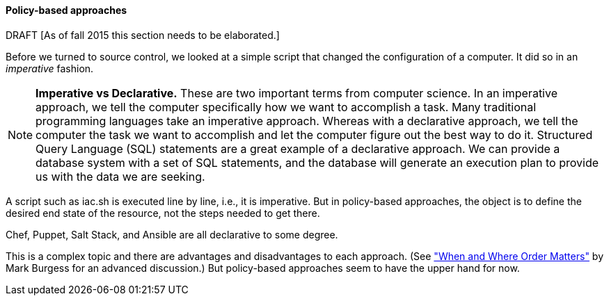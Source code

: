 ==== Policy-based approaches
DRAFT
 [As of fall 2015 this section needs to be elaborated.]

Before we turned to source control, we looked at a simple script that changed the configuration of a computer. It did so in an _imperative_ fashion.

NOTE: *Imperative vs Declarative.* These are two important terms from computer science. In an imperative approach, we tell the computer specifically how we want to accomplish a task. Many traditional programming languages take an imperative approach. Whereas with a declarative approach, we tell the computer the task we want to accomplish and let the computer figure out the best way to do it. Structured Query Language (SQL) statements are a great example of a declarative approach. We can provide a database system with a set of SQL statements, and the database will generate an execution plan to provide us with the data we are seeking.

A script such as iac.sh is executed line by line, i.e., it is imperative. But in policy-based approaches, the object is to define the desired end state of the resource, not the steps needed to get there.

Chef, Puppet, Salt Stack, and Ansible are all declarative to some degree.

This is a complex topic and there are advantages and disadvantages to each approach. (See http://markburgess.org/blog_order.html["When and Where Order Matters"] by Mark Burgess for an advanced discussion.) But policy-based approaches seem to have the upper hand for now.
